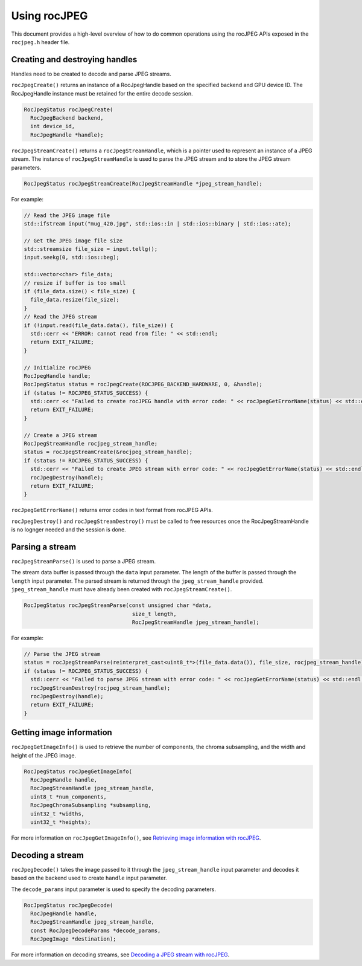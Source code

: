 .. meta::
  :description: Using rocJPEG
  :keywords: parse JPEG, parse, decode, JPEG decoder, JPEG decoding, rocJPEG, AMD, ROCm

********************************************************************
Using rocJPEG
********************************************************************

This document provides a high-level overview of how to do common operations using the rocJPEG APIs exposed in the ``rocjpeg.h`` header file. 

Creating and destroying handles 
================================

Handles need to be created to decode and parse JPEG streams.

``rocJpegCreate()`` returns an instance of a RocJpegHandle based on the specified backend and GPU device ID. The RocJpegHandle instance must be retained for the entire decode session. 

.. code:: cpp

    RocJpegStatus rocJpegCreate(
      RocJpegBackend backend,
      int device_id,
      RocJpegHandle *handle);


``rocJpegStreamCreate()`` returns a ``rocJpegStreamHandle``, which is a pointer used to represent an instance of a JPEG stream. The instance of ``rocJpegStreamHandle`` is used to parse the JPEG stream and to store the JPEG stream parameters.

.. code:: cpp

    RocJpegStatus rocJpegStreamCreate(RocJpegStreamHandle *jpeg_stream_handle);

For example:

.. code:: cpp

  // Read the JPEG image file
  std::ifstream input("mug_420.jpg", std::ios::in | std::ios::binary | std::ios::ate);

  // Get the JPEG image file size
  std::streamsize file_size = input.tellg();
  input.seekg(0, std::ios::beg);

  std::vector<char> file_data;
  // resize if buffer is too small
  if (file_data.size() < file_size) {
    file_data.resize(file_size);
  }
  // Read the JPEG stream
  if (!input.read(file_data.data(), file_size)) {
    std::cerr << "ERROR: cannot read from file: " << std::endl;
    return EXIT_FAILURE;
  }

  // Initialize rocJPEG
  RocJpegHandle handle;
  RocJpegStatus status = rocJpegCreate(ROCJPEG_BACKEND_HARDWARE, 0, &handle);
  if (status != ROCJPEG_STATUS_SUCCESS) {
    std::cerr << "Failed to create rocJPEG handle with error code: " << rocJpegGetErrorName(status) << std::endl;
    return EXIT_FAILURE;
  }

  // Create a JPEG stream
  RocJpegStreamHandle rocjpeg_stream_handle;
  status = rocJpegStreamCreate(&rocjpeg_stream_handle);
  if (status != ROCJPEG_STATUS_SUCCESS) {
    std::cerr << "Failed to create JPEG stream with error code: " << rocJpegGetErrorName(status) << std::endl;
    rocJpegDestroy(handle);
    return EXIT_FAILURE;
  }

``rocJpegGetErrorName()`` returns error codes in text format from rocJPEG APIs.

``rocJpegDestroy()`` and ``rocJpegStreamDestroy()`` must be called to free resources once the RocJpegStreamHandle is no lognger needed and the session is done. 


Parsing a stream
=================

``rocJpegStreamParse()`` is used to parse a JPEG stream.

The stream data buffer is passed through the ``data`` input parameter. The length of the buffer is passed through the ``length`` input parameter. The parsed stream is returned through the ``jpeg_stream_handle`` provided. ``jpeg_stream_handle`` must have already been created with ``rocJpegStreamCreate()``.

.. code:: cpp

    RocJpegStatus rocJpegStreamParse(const unsigned char *data, 
                                      size_t length, 
                                      RocJpegStreamHandle jpeg_stream_handle);


For example:

.. code:: cpp

  // Parse the JPEG stream
  status = rocJpegStreamParse(reinterpret_cast<uint8_t*>(file_data.data()), file_size, rocjpeg_stream_handle);
  if (status != ROCJPEG_STATUS_SUCCESS) {
    std::cerr << "Failed to parse JPEG stream with error code: " << rocJpegGetErrorName(status) << std::endl;
    rocJpegStreamDestroy(rocjpeg_stream_handle);
    rocJpegDestroy(handle);
    return EXIT_FAILURE;
  }


Getting image information
===========================

``rocJpegGetImageInfo()`` is used to retrieve the number of components, the chroma subsampling, and the width and height of the JPEG image. 

.. code:: cpp

    RocJpegStatus rocJpegGetImageInfo(
      RocJpegHandle handle,
      RocJpegStreamHandle jpeg_stream_handle,
      uint8_t *num_components,
      RocJpegChromaSubsampling *subsampling,
      uint32_t *widths,
      uint32_t *heights);

For more information on ``rocJpegGetImageInfo()``, see `Retrieving image information with rocJPEG <https://rocm.docs.amd.com/projects/rocJPEG/en/latest/how-to/docs/how-to/rocjpeg-retrieve-image-info.html>`_.

Decoding a stream
====================

``rocJpegDecode()`` takes the image passed to it through the ``jpeg_stream_handle`` input parameter and decodes it based on the backend used to create ``handle`` input parameter. 

The ``decode_params`` input parameter is used to specify the decoding parameters.

.. code:: cpp

    RocJpegStatus rocJpegDecode(
      RocJpegHandle handle,
      RocJpegStreamHandle jpeg_stream_handle,
      const RocJpegDecodeParams *decode_params,
      RocJpegImage *destination);

For more information on decoding streams, see `Decoding a JPEG stream with rocJPEG <https://rocm.docs.amd.com/projects/rocJPEG/en/latest/how-to/docs/how-to/docs/how-to/rocjpeg-decoding-a-jpeg-stream.html>`_.
